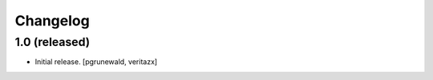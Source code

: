 Changelog
=========


1.0 (released)
------------------

- Initial release.
  [pgrunewald, veritazx]
